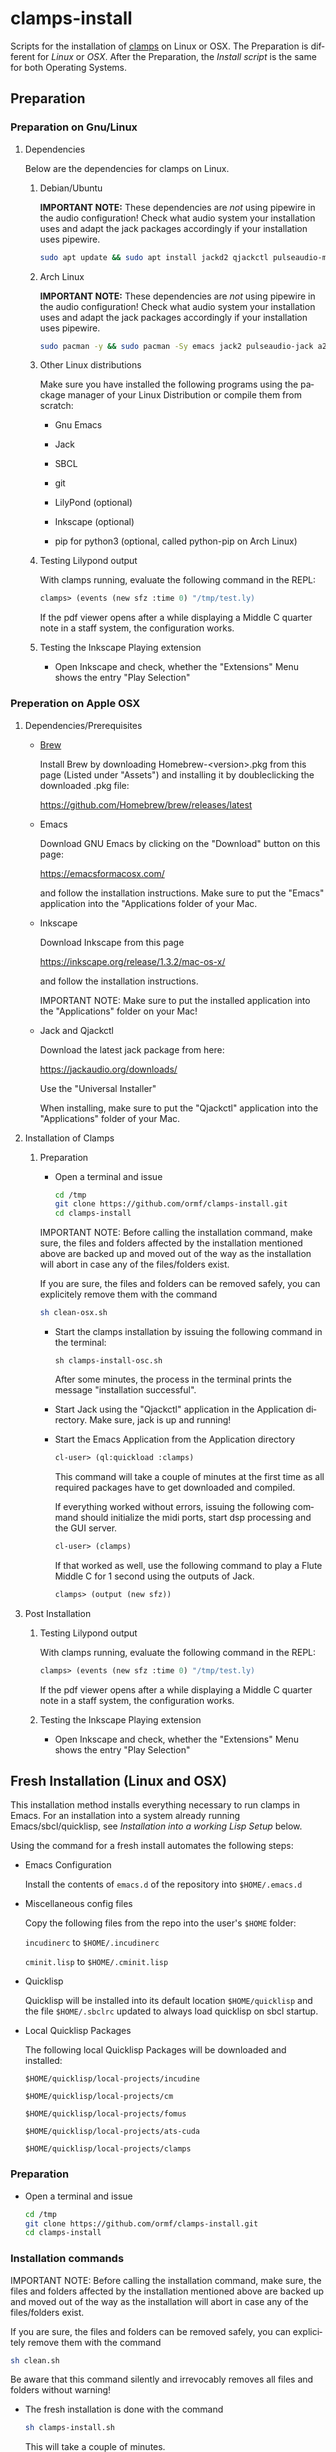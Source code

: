 #+LANGUAGE: de
#+OPTIONS: html5-fancy:t
#+OPTIONS: toc:nil
#+OPTIONS: tex:t
#+HTML_DOCTYPE: xhtml5
#+HTML_HEAD: <link rel="stylesheet" type="text/css" href="/home/orm/.config/emacs/org-mode/ox-custom/css/org-manual-style.css" />
#+INFOJS_OPT: path:scripts/org-info-de.js
#+LATEX_CLASS_OPTIONS: [a4paper]
#+LATEX: \setlength\parindent{0pt}
#+LATEX_HEADER: \usepackage[top=0.5cm, left=2cm, bottom=0.5cm, right=2cm]{geometry}
#+LATEX_HEADER: \usepackage{fontspec} % For loading fonts
#+LATEX_HEADER: \defaultfontfeatures{Mapping=tex-text}
#+LATEX_HEADER: \setmainfont[Scale=0.9]{Calibri}
#+LATEX_HEADER: \setsansfont[Scale=0.9]{Calibri}[Scale=MatchLowercase]
#+LATEX_HEADER: \setmonofont[Scale=0.7]{DejaVu Sans Mono}[Scale=MatchLowercase]

* clamps-install

  Scripts for the installation of [[https://github.com/ormf/clamps][clamps]] on Linux or OSX.  The
  Preparation is different for [[Preparation on Gnu/Linux][Linux]] or [[Preperation on Apple OSX][OSX]]. After the Preparation,
  the [[Fresh Installation][Install script]] is the same for both Operating Systems.

** Preparation
*** Preparation on Gnu/Linux
**** Dependencies
     Below are the dependencies for clamps on Linux.
***** Debian/Ubuntu
      *IMPORTANT NOTE:* These dependencies are /not/ using pipewire in
      the audio configuration! Check what audio system your
      installation uses and adapt the jack packages accordingly if your
      installation uses pipewire.
      #+BEGIN_SRC sh
      sudo apt update && sudo apt install jackd2 qjackctl pulseaudio-module-jack a2jmidid emacs inkscape python3-pip sbcl git lilypond
      #+END_SRC
***** Arch Linux
      *IMPORTANT NOTE:* These dependencies are /not/ using pipewire in
      the audio configuration! Check what audio system your
      installation uses and adapt the jack packages accordingly if your
      installation uses pipewire.
       #+BEGIN_SRC sh
      sudo pacman -y && sudo pacman -Sy emacs jack2 pulseaudio-jack a2jmidid sbcl git lilypond inkscape python-pip
      #+END_SRC
***** Other Linux distributions
      Make sure you have installed the following programs using the
      package manager of your Linux Distribution or compile them from
      scratch:

     - Gnu Emacs

     - Jack

     - SBCL

     - git

     - LilyPond (optional)

     - Inkscape (optional)

     - pip for python3 (optional, called python-pip on Arch Linux)
***** Testing Lilypond output
      With clamps running, evaluate the following command in the REPL:

      #+BEGIN_SRC lisp
        clamps> (events (new sfz :time 0) "/tmp/test.ly)
      #+END_SRC

      If the pdf viewer opens after a while displaying a Middle C
      quarter note in a staff system, the configuration works.
***** Testing the Inkscape Playing extension

      - Open Inkscape and check, whether the "Extensions" Menu shows
        the entry "Play Selection"

*** Preperation on Apple OSX
**** Dependencies/Prerequisites
     - [[https://brew.sh/][Brew]]

       Install Brew by downloading Homebrew-<version>.pkg from this
       page (Listed under "Assets") and installing it by doubleclicking
       the downloaded .pkg file:

       [[https://github.com/Homebrew/brew/releases/latest]]

     - Emacs

       Download GNU Emacs by clicking on the "Download" button on this
       page:

       https://emacsformacosx.com/

       and follow the installation instructions. Make sure to put the
       "Emacs" application into the "Applications folder of your Mac.
    
     - Inkscape

       Download Inkscape from this page
      
       https://inkscape.org/release/1.3.2/mac-os-x/

       and follow the installation instructions.

       IMPORTANT NOTE: Make sure to put the installed application into
       the "Applications" folder on your Mac!

     - Jack and Qjackctl

       Download the latest jack package from here:

       https://jackaudio.org/downloads/

       Use the "Universal Installer"

       When installing, make sure to put the "Qjackctl" application
       into the "Applications" folder of your Mac.

**** Installation of Clamps

***** Preparation
      - Open a terminal and issue
        #+BEGIN_SRC sh
          cd /tmp
          git clone https://github.com/ormf/clamps-install.git
          cd clamps-install
        #+END_SRC

      IMPORTANT NOTE: Before calling the installation command, make
      sure, the files and folders affected by the installation
      mentioned above are backed up and moved out of the way as the
      installation will abort in case any of the files/folders exist.

      If you are sure, the files and folders can be removed safely, you
      can explicitely remove them with the command

      #+BEGIN_SRC sh
        sh clean-osx.sh
      #+END_SRC

     - Start the clamps installation by issuing the following command
       in the terminal:
    
       =sh clamps-install-osc.sh=

       After some minutes, the process in the terminal prints the
       message "installation successful".

     - Start Jack using the "Qjackctl" application in the Application
       directory. Make sure, jack is up and running!
    
     - Start the Emacs Application from the Application directory

      #+BEGIN_SRC lisp
        cl-user> (ql:quickload :clamps)
      #+END_SRC

      This command will take a couple of minutes at the first time as
      all required packages have to get downloaded and compiled.

      If everything worked without errors, issuing the following
      command should initialize the midi ports, start dsp processing
      and the GUI server.

      #+BEGIN_SRC lisp
        cl-user> (clamps)
      #+END_SRC

      If that worked as well, use the following command to play a Flute
      Middle C for 1 second using the outputs of Jack.

      #+BEGIN_SRC lisp
        clamps> (output (new sfz))
      #+END_SRC
      
**** Post Installation
***** Testing Lilypond output
      With clamps running, evaluate the following command in the REPL:

      #+BEGIN_SRC lisp
        clamps> (events (new sfz :time 0) "/tmp/test.ly)
      #+END_SRC

      If the pdf viewer opens after a while displaying a Middle C
      quarter note in a staff system, the configuration works.
***** Testing the Inkscape Playing extension

      - Open Inkscape and check, whether the "Extensions" Menu shows
        the entry "Play Selection"
** Fresh Installation (Linux and OSX)
   This installation method installs everything necessary to run
   clamps in Emacs. For an installation into a system already running
   Emacs/sbcl/quicklisp, see [[Installation into a working Lisp Setup]]
   below.

   Using the command for a fresh install automates the following
   steps:

   - Emacs Configuration

     Install the contents of =emacs.d= of the repository into
     =$HOME/.emacs.d=

   - Miscellaneous config files

     Copy the following files from the repo into the user's =$HOME=
     folder:

     =incudinerc= to =$HOME/.incudinerc=

     =cminit.lisp= to =$HOME/.cminit.lisp=

   - Quicklisp

     Quicklisp will be installed into its default location
     =$HOME/quicklisp= and the file =$HOME/.sbclrc= updated to always
     load quicklisp on sbcl startup.
   
   - Local Quicklisp Packages

     The following local Quicklisp Packages will be downloaded and
     installed:

     =$HOME/quicklisp/local-projects/incudine=
   
     =$HOME/quicklisp/local-projects/cm=

     =$HOME/quicklisp/local-projects/fomus=
   
     =$HOME/quicklisp/local-projects/ats-cuda=

     =$HOME/quicklisp/local-projects/clamps=

*** Preparation

    - Open a terminal and issue
      #+BEGIN_SRC sh
        cd /tmp
        git clone https://github.com/ormf/clamps-install.git
        cd clamps-install
      #+END_SRC

*** Installation commands
    IMPORTANT NOTE: Before calling the installation command, make
    sure, the files and folders affected by the installation mentioned
    above are backed up and moved out of the way as the installation
    will abort in case any of the files/folders exist.

    If you are sure, the files and folders can be removed safely, you
    can explicitely remove them with the command

    #+BEGIN_SRC sh
      sh clean.sh
    #+END_SRC

    Be aware that this command silently and irrevocably removes all
    files and folders without warning!

    - The fresh installation is done with the command

      #+BEGIN_SRC sh
        sh clamps-install.sh
      #+END_SRC

      This will take a couple of minutes.

      If everything worked without errors, Emacs should be started at
      the end of the process and should show a window split in half
      with a Common Lisp REPL in the lower half.
** Installation into a working Lisp Setup
   There is no straightforward way to install into a working Lisp
   Setup, as it is unclear, whether incudine has been
   installed/configured, etc. For the installation, it is assumed that
   emacs, sly, sbcl and quicklisp have already been installed on the
   system, otherwise install the required packages.

   Then follow these steps:

   - Move the following packages out of the way in case they exist:

     - $HOME/quicklisp/local-projects/incudine
     - $HOME/quicklisp/local-projects/clamps
     - $HOME/quicklisp/local-projects/ats-cuda
     - $HOME/quicklisp/local-projects/

   - Move the following files/folders out of the way in case they
     exist:

     - =$HOME/.incudinerc=

     - =$HOME/.fomus=

     - =$HOME/.sbclrc=

     - =$HOME/.cminit.lisp=

     - =$HOME/.emacs.d=

   - Then issue the following command in a Terminal:

     =cd /tmp/clamps-install && sh clamps-shallow-install.sh=

   - Merge the emacs configuration in ~/emacs.d/init.el with your old
     configuration according to your preferences.
     
** Testing the Installation

    - Start jackd (e.g. using qjackctl) until it is showing "active"
      or "running".

    - Start Emacs and input the following in the REPL:

    #+BEGIN_SRC lisp
      cl-user> (ql:quickload :clamps)
    #+END_SRC

    This command will take a couple of minutes at the first time as
    all required packages have to get downloaded and compiled.

    If everything worked without errors, issuing the following
    command should initialize the midi ports, start dsp processing
    and the GUI server.

    #+BEGIN_SRC lisp
      cl-user> (clamps)
    #+END_SRC

    If that worked as well, use the following command to play a Flute
    Middle C for 1 second using the outputs of Jack.

    #+BEGIN_SRC lisp
      clamps> (output (new sfz))
    #+END_SRC

*** Testing Lilypond output

    With clamps running, evaluate the following command in the REPL:

    #+BEGIN_SRC lisp
      clamps> (events (new sfz :time 0) "/tmp/test.ly)
    #+END_SRC

    If the pdf viewer opens after a while displaying a Middle C
    quarter note in a staff system, the configuration works.  Testing

*** Testing the Inkscape Playing extension

    Open Inkscape and check, whether the “Extensions” Menu shows the
    entry “Play Selection”
